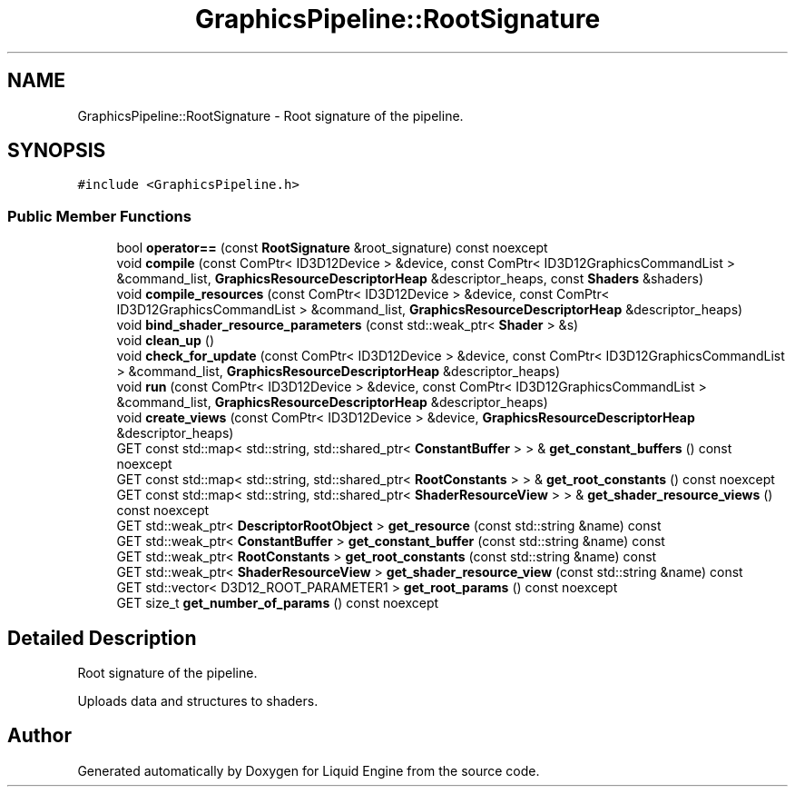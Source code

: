.TH "GraphicsPipeline::RootSignature" 3 "Wed Jul 9 2025" "Liquid Engine" \" -*- nroff -*-
.ad l
.nh
.SH NAME
GraphicsPipeline::RootSignature \- Root signature of the pipeline\&.  

.SH SYNOPSIS
.br
.PP
.PP
\fC#include <GraphicsPipeline\&.h>\fP
.SS "Public Member Functions"

.in +1c
.ti -1c
.RI "bool \fBoperator==\fP (const \fBRootSignature\fP &root_signature) const noexcept"
.br
.ti -1c
.RI "void \fBcompile\fP (const ComPtr< ID3D12Device > &device, const ComPtr< ID3D12GraphicsCommandList > &command_list, \fBGraphicsResourceDescriptorHeap\fP &descriptor_heaps, const \fBShaders\fP &shaders)"
.br
.ti -1c
.RI "void \fBcompile_resources\fP (const ComPtr< ID3D12Device > &device, const ComPtr< ID3D12GraphicsCommandList > &command_list, \fBGraphicsResourceDescriptorHeap\fP &descriptor_heaps)"
.br
.ti -1c
.RI "void \fBbind_shader_resource_parameters\fP (const std::weak_ptr< \fBShader\fP > &s)"
.br
.ti -1c
.RI "void \fBclean_up\fP ()"
.br
.ti -1c
.RI "void \fBcheck_for_update\fP (const ComPtr< ID3D12Device > &device, const ComPtr< ID3D12GraphicsCommandList > &command_list, \fBGraphicsResourceDescriptorHeap\fP &descriptor_heaps)"
.br
.ti -1c
.RI "void \fBrun\fP (const ComPtr< ID3D12Device > &device, const ComPtr< ID3D12GraphicsCommandList > &command_list, \fBGraphicsResourceDescriptorHeap\fP &descriptor_heaps)"
.br
.ti -1c
.RI "void \fBcreate_views\fP (const ComPtr< ID3D12Device > &device, \fBGraphicsResourceDescriptorHeap\fP &descriptor_heaps)"
.br
.ti -1c
.RI "GET const std::map< std::string, std::shared_ptr< \fBConstantBuffer\fP > > & \fBget_constant_buffers\fP () const noexcept"
.br
.ti -1c
.RI "GET const std::map< std::string, std::shared_ptr< \fBRootConstants\fP > > & \fBget_root_constants\fP () const noexcept"
.br
.ti -1c
.RI "GET const std::map< std::string, std::shared_ptr< \fBShaderResourceView\fP > > & \fBget_shader_resource_views\fP () const noexcept"
.br
.ti -1c
.RI "GET std::weak_ptr< \fBDescriptorRootObject\fP > \fBget_resource\fP (const std::string &name) const"
.br
.ti -1c
.RI "GET std::weak_ptr< \fBConstantBuffer\fP > \fBget_constant_buffer\fP (const std::string &name) const"
.br
.ti -1c
.RI "GET std::weak_ptr< \fBRootConstants\fP > \fBget_root_constants\fP (const std::string &name) const"
.br
.ti -1c
.RI "GET std::weak_ptr< \fBShaderResourceView\fP > \fBget_shader_resource_view\fP (const std::string &name) const"
.br
.ti -1c
.RI "GET std::vector< D3D12_ROOT_PARAMETER1 > \fBget_root_params\fP () const noexcept"
.br
.ti -1c
.RI "GET size_t \fBget_number_of_params\fP () const noexcept"
.br
.in -1c
.SH "Detailed Description"
.PP 
Root signature of the pipeline\&. 

Uploads data and structures to shaders\&. 

.SH "Author"
.PP 
Generated automatically by Doxygen for Liquid Engine from the source code\&.
